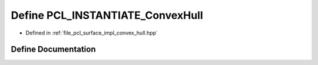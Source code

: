 .. _exhale_define_convex__hull_8hpp_1adf19f504addb0fca3851122128c8fd36:

Define PCL_INSTANTIATE_ConvexHull
=================================

- Defined in :ref:`file_pcl_surface_impl_convex_hull.hpp`


Define Documentation
--------------------


.. doxygendefine:: PCL_INSTANTIATE_ConvexHull
